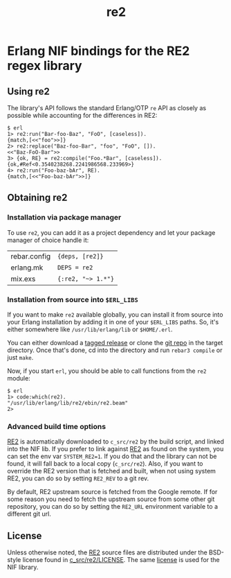 #+OPTIONS: ^:nil
#+TITLE: re2

* Erlang NIF bindings for the RE2 regex library
  :PROPERTIES:
  :CUSTOM_ID: erlang-nif-bindings-for-the-re2-regex-library
  :END:


#+BEGIN_EXPORT html
<a href="https://gitlab.com/tuncer/re2erl/pipelines"><img src="https://gitlab.com/tuncer/re2erl/badges/master/pipeline.svg"></a>
#+END_EXPORT

** Using re2
   :PROPERTIES:
   :CUSTOM_ID: using-re2
   :END:

The library's API follows the standard Erlang/OTP =re= API as closely as
possible while accounting for the differences in RE2:

#+BEGIN_EXAMPLE
$ erl
1> re2:run("Bar-foo-Baz", "FoO", [caseless]).
{match,[<<"foo">>]}
2> re2:replace("Baz-foo-Bar", "foo", "FoO", []).
<<"Baz-FoO-Bar">>
3> {ok, RE} = re2:compile("Foo.*Bar", [caseless]).
{ok,#Ref<0.3540238268.2241986568.233969>}
4> re2:run("Foo-baz-bAr", RE).
{match,[<<"Foo-baz-bAr">>]}
#+END_EXAMPLE

** Obtaining re2
   :PROPERTIES:
   :CUSTOM_ID: obtaining-re2
   :END:

*** Installation via package manager
    :PROPERTIES:
    :CUSTOM_ID: installation-via-package-manager
    :END:

To use =re2=, you can add it as a project dependency and let your
package manager of choice handle it:

| rebar.config | ={deps, [re2]}=    |
| erlang.mk    | =DEPS = re2=       |
| mix.exs      | ={:re2, "~> 1.*"}= |

*** Installation from source into =$ERL_LIBS=
    :PROPERTIES:
    :CUSTOM_ID: installation-from-source-into-erl_libs
    :END:

If you want to make =re2= available globally, you can install it from
source into your Erlang installation by adding it in one of your
=$ERL_LIBS= paths. So, it's either somewhere like
=/usr/lib/erlang/lib= or =$HOME/.erl=.

You can either download a [[https://github.com/tuncer/re2/releases][tagged release]] or clone the [[https://github.com/tuncer/re2][git repo]] in the
target directory. Once that's done, cd into the directory and run
=rebar3 compile= or just =make=.

Now, if you start =erl=, you should be able to call functions from the
=re2= module:

#+BEGIN_EXAMPLE
$ erl
1> code:which(re2).
"/usr/lib/erlang/lib/re2/ebin/re2.beam"
2>
#+END_EXAMPLE

*** Advanced build time options
    :PROPERTIES:
    :CUSTOM_ID: advanced-build-time-options
    :END:

[[https://github.com/google/re2][RE2]] is automatically downloaded to
=c_src/re2= by the build script, and linked into the NIF lib. If you
prefer to link against [[https://github.com/google/re2][RE2]] as found
on the system, you can set the env var =SYSTEM_RE2=1=. If you do that
and the library can not be found, it will fall back to a local copy
(=c_src/re2=). Also, if you want to override the RE2 version that is
fetched and built, when not using system RE2, you can do so by setting
=RE2_REV= to a git rev.

By default, RE2 upstream source is fetched from the Google remote.
If for some reason you need to fetch the upstream source from some
other git repository, you can do so by setting the =RE2_URL= environment
variable to a different git url.


** License

Unless otherwise noted, the [[https://github.com/google/re2][RE2]] source files are distributed under the
BSD-style license found in [[https://raw.githubusercontent.com/google/re2/master/LICENSE][c_src/re2/LICENSE]]. The same [[https://raw.githubusercontent.com/tuncer/re2/master/LICENSE][license]] is
used for the NIF library.
